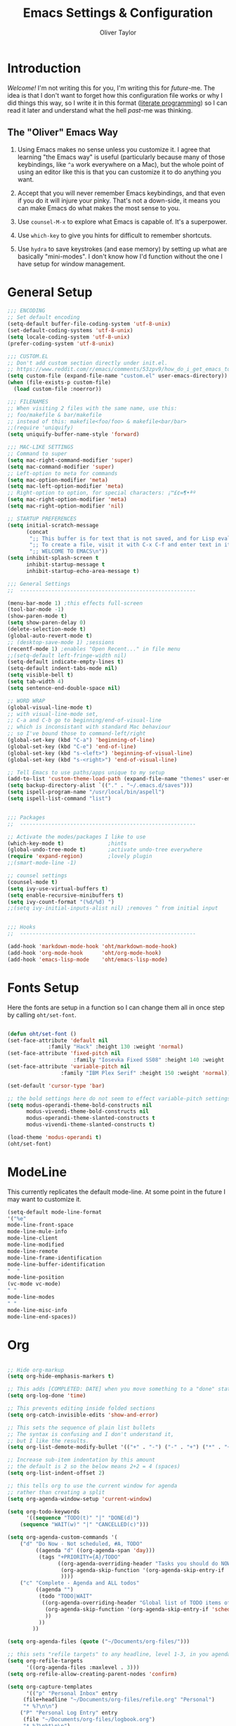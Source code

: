 #+TITLE: Emacs Settings & Configuration
#+AUTHOR: Oliver Taylor

* Introduction

/Welcome!/ I'm not writing this for you, I'm writing this for /future/-me. The idea is that I don't want to forget how this configuration file works or why I did things this way, so I write it in this format ([[https://en.wikipedia.org/wiki/Literate_programming][literate programming]]) so I can read it later and understand what the hell /past/-me was thinking.

** The "Oliver" Emacs Way

1. Using Emacs makes no sense unless you customize it. I agree that learning "the Emacs way" is useful (particularly because many of those keybindings, like =^a= work everywhere on a Mac), but the whole point of using an editor like this is that you can customize it to do anything you want.

2. Accept that you will never remember Emacs keybindings, and that even if you do it will injure your pinky. That's not a down-side, it means you can make Emacs do what makes the most sense to you.

3. Use =counsel-M-x= to explore what Emacs is capable of. It's a superpower.

4. Use =which-key= to give you hints for difficult to remember shortcuts.

5. Use =hydra= to save keystrokes (and ease memory) by setting up what are basically "mini-modes". I don't know how I'd function without the one I have setup for window management.

* General Setup

#+begin_src emacs-lisp
;;; ENCODING
;; Set default encoding
(setq-default buffer-file-coding-system 'utf-8-unix)
(set-default-coding-systems 'utf-8-unix)
(setq locale-coding-system 'utf-8-unix)
(prefer-coding-system 'utf-8-unix)

;;; CUSTOM.EL
;; Don't add custom section directly under init.el.
;; https://www.reddit.com/r/emacs/comments/53zpv9/how_do_i_get_emacs_to_stop_adding_custom_fields/
(setq custom-file (expand-file-name "custom.el" user-emacs-directory))
(when (file-exists-p custom-file)
  (load custom-file :noerror))

;;; FILENAMES
;; When visiting 2 files with the same name, use this:
;; foo/makefile & bar/makefile
;; instead of this: makefile<foo/foo> & makefile<bar/bar>
;;(require 'uniquify)
(setq uniquify-buffer-name-style 'forward)

;;; MAC-LIKE SETTINGS
;; Command to super
(setq mac-right-command-modifier 'super)
(setq mac-command-modifier 'super)
;; Left-option to meta for commands
(setq mac-option-modifier 'meta)
(setq mac-left-option-modifier 'meta)
;; Right-option to option, for special characters: ¡™£¢∞¶•ªº
(setq mac-right-option-modifier 'meta)
(setq mac-right-option-modifier 'nil)

;; STARTUP PREFERENCES
(setq initial-scratch-message
      (concat
       ";; This buffer is for text that is not saved, and for Lisp evaluation.\n"
       ";; To create a file, visit it with C-x C-f and enter text in its buffer.\n"
       ";; WELCOME TO EMACS\n"))
(setq inhibit-splash-screen t
      inhibit-startup-message t
      inhibit-startup-echo-area-message t)

;;; General Settings
;;  --------------------------------------------------------

(menu-bar-mode 1) ;this effects full-screen
(tool-bar-mode -1)
(show-paren-mode t)
(setq show-paren-delay 0)
(delete-selection-mode t)
(global-auto-revert-mode t)
;; (desktop-save-mode 1) ;sessions
(recentf-mode 1) ;enables "Open Recent..." in file menu
;;(setq-default left-fringe-width nil)
(setq-default indicate-empty-lines t)
(setq-default indent-tabs-mode nil)
(setq visible-bell t)
(setq tab-width 4)
(setq sentence-end-double-space nil)

;; WORD WRAP
(global-visual-line-mode t)
;; with visual-line-mode set,
;; C-a and C-b go to beginning/end-of-visual-line
;; which is inconsistant with standard Mac behaviour
;; so I've bound those to command-left/right
(global-set-key (kbd "C-a") 'beginning-of-line)
(global-set-key (kbd "C-e") 'end-of-line)
(global-set-key (kbd "s-<left>") 'beginning-of-visual-line)
(global-set-key (kbd "s-<right>") 'end-of-visual-line)

;; Tell Emacs to use paths/apps unique to my setup
(add-to-list 'custom-theme-load-path (expand-file-name "themes" user-emacs-directory))
(setq backup-directory-alist `(("." . "~/.emacs.d/saves")))
(setq ispell-program-name "/usr/local/bin/aspell")
(setq ispell-list-command "list")


;;; Packages
;;  --------------------------------------------------------

;; Activate the modes/packages I like to use
(which-key-mode t)              ;hints
(global-undo-tree-mode t)       ;activate undo-tree everywhere
(require 'expand-region)        ;lovely plugin
;;(smart-mode-line -1)

;; counsel settings
(counsel-mode t)
(setq ivy-use-virtual-buffers t)
(setq enable-recursive-minibuffers t)
(setq ivy-count-format "(%d/%d) ")
;;(setq ivy-initial-inputs-alist nil) ;removes ^ from initial input


;;; Hooks
;;  --------------------------------------------------------

(add-hook 'markdown-mode-hook 'oht/markdown-mode-hook)
(add-hook 'org-mode-hook      'oht/org-mode-hook)
(add-hook 'emacs-lisp-mode    'oht/emacs-lisp-mode)

#+end_src

* Fonts Setup

Here the fonts are setup in a function so I can change them all in once step by calling =oht/set-font=.

#+begin_src emacs-lisp

(defun oht/set-font ()
(set-face-attribute 'default nil
		     :family "Hack" :height 130 :weight 'normal)
(set-face-attribute 'fixed-pitch nil
                     :family "Iosevka Fixed SS08" :height 140 :weight 'normal)
(set-face-attribute 'variable-pitch nil
	             :family "IBM Plex Serif" :height 150 :weight 'normal))

(set-default 'cursor-type 'bar)

;; the bold settings here do not seem to effect variable-pitch settings
(setq modus-operandi-theme-bold-constructs nil
      modus-vivendi-theme-bold-constructs nil
      modus-operandi-theme-slanted-constructs t
      modus-vivendi-theme-slanted-constructs t)

(load-theme 'modus-operandi t)
(oht/set-font)

#+end_src

* ModeLine

This currently replicates the default mode-line. At some point in the future I may want to customize it.

#+begin_src emacs-lisp
(setq-default mode-line-format
'("%e"
mode-line-front-space
mode-line-mule-info
mode-line-client
mode-line-modified
mode-line-remote
mode-line-frame-identification
mode-line-buffer-identification
"  "
mode-line-position
(vc-mode vc-mode)
" "
mode-line-modes
" "
mode-line-misc-info
mode-line-end-spaces))
#+end_src

* Org

#+begin_src emacs-lisp

;; Hide org-markup
(setq org-hide-emphasis-markers t)

;; This adds [COMPLETED: DATE] when you move something to a "done" state
(setq org-log-done 'time)

;; This prevents editing inside folded sections
(setq org-catch-invisible-edits 'show-and-error)

;; This sets the sequence of plain list bullets
;; The syntax is confusing and I don't understand it,
;; but I like the results.
(setq org-list-demote-modify-bullet '(("+" . "-") ("-" . "+") ("*" . "+")))

;; Increase sub-item indentation by this amount
;; the default is 2 so the below means 2+2 = 4 (spaces)
(setq org-list-indent-offset 2)

;; this tells org to use the current window for agenda
;; rather than creating a split
(setq org-agenda-window-setup 'current-window)

(setq org-todo-keywords
      '((sequence "TODO(t)" "|" "DONE(d)")
	(sequence "WAIT(w)" "|" "CANCELLED(c)")))

(setq org-agenda-custom-commands '(
	("d" "Do Now - Not scheduled, #A, TODO"
         ((agenda "d" ((org-agenda-span 'day)))
          (tags "+PRIORITY={A}/TODO"
                ((org-agenda-overriding-header "Tasks you should do NOW:")
                 (org-agenda-skip-function '(org-agenda-skip-entry-if 'scheduled))
                 ))))
	("c" "Complete - Agenda and ALL todos"
         ((agenda "")
          (todo "TODO|WAIT"
           ((org-agenda-overriding-header "Global list of TODO items of type: ALL (non-scheduled)")
            (org-agenda-skip-function '(org-agenda-skip-entry-if 'scheduled))
            ))
          ))
        ))

(setq org-agenda-files (quote ("~/Documents/org-files/")))

;; this sets "refile targets" to any headline, level 1-3, in you agenda files.
(setq org-refile-targets
      '((org-agenda-files :maxlevel . 3)))
(setq org-refile-allow-creating-parent-nodes 'confirm)

(setq org-capture-templates
      '(("p" "Personal Inbox" entry
	 (file+headline "~/Documents/org-files/refile.org" "Personal")
	 "* %?\n\n")
	("P" "Personal Log Entry" entry
	 (file "~/Documents/org-files/logbook.org")
	 "* %?\n%t\n\n")
	("i" "Ingenuity Inbox" entry
	 (file+headline "~/Documents/org-files/refile.org" "Ingenuity")
	 "* %?\n\n")
	("I" "Ingenuity Log Entry" entry
	 (file "~/Documents/org-files/ing_log.org")
	 "* %^{Log type|Meeting: |Call: } %? %t\n\n")
	))

#+end_src

* Functions

#+begin_src emacs-lisp

(defun oht/writing-mode ()
  "Enable variable-pitch, flyspell, and increased line-spacing and margins."
  (interactive)
  (variable-pitch-mode t)
  (flyspell-mode t)
  (setq-local line-spacing 0.15)
  ;; define width of buffer margins
  (setq-default left-margin-width 1 right-margin-width 1)
  ;;(set-window-buffer nil (current-buffer)) ; Use them now.
  )

(defun oht/fix-variable-org-indent ()
  "Fix for org-indent not hiding markup in org-indent-mode.
from: https://maxjmartin.com/Emacs%20Dotfile.html"
  (interactive)
  (set-face-attribute 'org-indent nil :inherit '(org-hide fixed-pitch))
  )

(defun oht/counsel-find-settings ()
  "Quickly open emacs-init.org"
  (interactive)
  (find-file "~/dot/emacs/emacs-init.org"))

(defun oht/counsel-find-org ()
  "Quickly open ~/Documents/org-files/"
  (interactive)
  (counsel-find-file "~/Documents/org-files/"))

(defun oht/kill-this-buffer ()
  "Quickly kill current buffer"
  (interactive)
  (kill-buffer (current-buffer)))

(defun oht/find-scratch ()
  (interactive)
  (if (string= (buffer-name) "*scratch*")
       (previous-buffer)
     (switch-to-buffer "*scratch*")))

;; Move Lines
(defmacro save-column (&rest body)
  `(let ((column (current-column)))
     (unwind-protect
         (progn ,@body)
       (move-to-column column))))
(put 'save-column 'lisp-indent-function 0)
(defun move-line-up ()
  "Move the current line up by 1 line"
  (interactive)
  (save-column
    (transpose-lines 1)
    (forward-line -2)))
(defun move-line-down ()
  "More the current line down by 1 line"
  (interactive)
  (save-column
    (forward-line 1)
    (transpose-lines 1)
    (forward-line -1)))

(defun oht/mark-whole-line ()
  "Mark the entirety of the current line."
  (interactive)
  (beginning-of-line)
  (set-mark-command nil)
  (end-of-line))

(defun oht/toggle-window-split ()
  "Toggle between vertical and horizontal split."
  ;; Source: https://www.emacswiki.org/emacs/ToggleWindowSplit.
  ;; Author: Jeff Dwork
  (interactive)
  (if (= (count-windows) 2)
      (let* ((this-win-buffer (window-buffer))
             (next-win-buffer (window-buffer (next-window)))
             (this-win-edges (window-edges (selected-window)))
             (next-win-edges (window-edges (next-window)))
             (this-win-2nd (not (and (<= (car this-win-edges)
                                         (car next-win-edges))
                                     (<= (cadr this-win-edges)
                                         (cadr next-win-edges)))))
             (splitter
              (if (= (car this-win-edges)
                     (car (window-edges (next-window))))
                  'split-window-horizontally
                'split-window-vertically)))
        (delete-other-windows)
        (let ((first-win (selected-window)))
          (funcall splitter)
          (if this-win-2nd (other-window 1))
          (set-window-buffer (selected-window) this-win-buffer)
          (set-window-buffer (next-window) next-win-buffer)
          (select-window first-win)
          (if this-win-2nd (other-window 1))))))

(defun oht/open-in-bbedit ()
  "Open current file or dir in BBEdit.
Adapted from:
URL `http://ergoemacs.org/emacs/emacs_dired_open_file_in_ext_apps.html'"
  (interactive)
  (let (($path (if (buffer-file-name) (buffer-file-name) (expand-file-name default-directory ) )))
    (message "path is %s" $path)
    (string-equal system-type "darwin")
      (shell-command (format "open -a BBEdit \"%s\"" $path))))

(defun oht/expand-to-beginning-of-visual-line ()
  "Set mark and move to beginning of visual line"
  (interactive)
  (set-mark-command nil)
  (beginning-of-visual-line)
  )
(defun oht/expand-to-end-of-visual-line ()
  "Set mark and move to end of visual line"
  (interactive)
  (set-mark-command nil)
  (end-of-visual-line)
  )

(defun oht/kill-line-backward ()
  "Kill from the point to beginning of visual line"
  (interactive)
  (kill-line 0))

(defun oht/toggle-line-numbers ()
    "Toggles display of line numbers. Applies to all buffers."
  (interactive)
  (if (bound-and-true-p display-line-numbers-mode)
      (global-display-line-numbers-mode -1)
    (global-display-line-numbers-mode)))

(defun oht/toggle-whitespace ()
    "Toggles display of indentation and space characters."
  (interactive)
  (if (bound-and-true-p whitespace-mode)
      (whitespace-mode -1)
    (whitespace-mode)))

(defun oht/open-line-below (arg)
  "Open a new indented line below the current one."
  (interactive "p")
  (end-of-line)
  (open-line arg)
  (next-line 1)
  (indent-according-to-mode))

(defun oht/open-line-above (arg)
  "Open a new indented line above the current one."
  (interactive "p")
  (beginning-of-line)
  (open-line arg)
  (indent-according-to-mode))

(defun oht/join-line-next ()
  (interactive)
  (join-line -1))

#+end_src

* Mode Hooks

#+begin_src emacs-lisp

(defun oht/markdown-mode-hook ()
  (oht/writing-mode)
  )

(defun oht/org-mode-hook ()
  (oht/writing-mode)
  )
  
(defun oht/emacs-lisp-mode ()
  (outline-minor-mode t)
  (rainbow-delimiters-mode t)
  )

#+end_src

* Hydra

Hydras should be reserved for mini-modes,
ie: places where you'll want to call several functions in a row.
If all you're doing is grouping similar commands
then which-key should suffice.

#+begin_src emacs-lisp

;; Transpose
;; There are so many ways to transpose in Emacs, why not get help?

(defhydra hydra-transpose (:color red)
"Transpose"
("c" transpose-chars "characters")
("w" transpose-words "words")
("o" org-transpose-words "Org mode words")
("l" transpose-lines "lines")
("s" transpose-sentences "sentences")
("e" org-transpose-elements "Org mode elements")
("p" transpose-paragraphs "paragraphs")
("t" org-table-transpose-table-at-point "Org mode table")
("q" nil "cancel" :color blue))
    
;; Buffer-menu
(defhydra hydra-buffer-menu (:color pink
:hint nil)
"
^Mark^             ^Unmark^           ^Actions^          ^Search
^^^^^^^^-----------------------------------------------------------------
_m_: mark          _u_: unmark        _x_: execute       _R_: re-isearch
_s_: save          _U_: unmark up     _b_: bury          _I_: isearch
_d_: delete        ^ ^                _g_: refresh       _O_: multi-occur
_D_: delete up     ^ ^                _T_: files only: % -28`Buffer-menu-files-only
_~_: modified
"
("m" Buffer-menu-mark)
("u" Buffer-menu-unmark)
("U" Buffer-menu-backup-unmark)
("d" Buffer-menu-delete)
("D" Buffer-menu-delete-backwards)
("s" Buffer-menu-save)
("~" Buffer-menu-not-modified)
("x" Buffer-menu-execute)
("b" Buffer-menu-bury)
("g" revert-buffer)
("T" Buffer-menu-toggle-files-only)
("O" Buffer-menu-multi-occur :color blue)
("I" Buffer-menu-isearch-buffers :color blue)
("R" Buffer-menu-isearch-buffers-regexp :color blue)
("c" nil "cancel")
("v" Buffer-menu-select "select" :color blue)
("o" Buffer-menu-other-window "other-window" :color blue)
("q" quit-window "quit" :color blue))

;; VIM-POWER functions
(defun hydra-vim/pre ()
  "When activating the hydra-vim, change the cursor to a box"
  (set-default 'cursor-type 'box))

(defun hydra-vim/post ()
  "When exiting the hydra-vim, change the cursor to a bar"
  (set-default 'cursor-type 'bar))

;; the VIM-POWER Hydra!
;; Since the color is set to amaranth, only actions labeled :blue will quit
(defhydra hydra-vim (:columns 4 :pre hydra-vim/pre :post hydra-vim/post :color amaranth)
"VIM POWER"
("h" backward-char "left")
("l" forward-char "right")
("j" next-line "next")
("k" previous-line "previous")
("b" backward-word "previous word")
("e" forward-word "next word")
("0" beginning-of-visual-line "start of line")
("$" end-of-visual-line "end of line")
("{" backward-paragraph "back paragraph")
("}" forward-paragraph "forward paragraph")
("(" backward-sentence "back sentence")
(")" forward-sentence "forward sentence")
("v" set-mark-command "mark")
("o" exchange-point-and-mark "swap point/mark")
("C-v" rectangle-mark-mode "rectangle mark")
("d" delete-region "del" :color blue)
("y" kill-ring-save "yank" :color blue)
("/" swiper-isearch "search forward")
("?" swiper-isearch-backward "search backward")
("C-l" recenter-top-bottom "cycle recenter")
("q" nil "cancel" :color blue))

;; Window Management
(defhydra hydra-windows (:color red)
"Windows & Splits"
("<tab>" other-window "Cycle active window")
("v" (lambda ()
  (interactive)
  (split-window-right)
  (windmove-right) )"Vertical Split")
("s" (lambda ()
  (interactive)
  (split-window-below)
  (windmove-down)) "Split, Horizonal")
("o" delete-other-windows "Only This Window" :color blue)
("k" delete-window "Delete Window")
("r" oht/toggle-window-split "Rotate Window Split")
("b" balance-windows "Balance")
("<up>" enlarge-window "Bigger VERT")
("<down>" shrink-window "Smaller VERT")
("=" enlarge-window-horizontally "Bigger HORZ")
("-" shrink-window-horizontally "Smaler HORZ")
("q" nil "cancel" :color blue))

;; Spelling
(defun hydra-flyspell/pre ()
)
    
(defhydra hydra-flyspell (:pre hydra-flyspell/pre :color red)
"Spelling"
(";" flyspell-goto-next-error "Next")
(":" flyspell-correct-word-before-point "Correct")
("q" nil "cancel" :color blue))
    
;; Text Manipulation
(defhydra hydra-manipulate (:color red)
"Manipulate Text"
("|" shell-command-on-region "Pipe to shell" :color blue)
("j" oht/join-line-next "Join line with next")
("d" downcase-region "Downcase")
("u" upcase-region "Upcase")
("c" capitalize-region "Capitalise")
("s" sort-lines "Sort")
("-" delete-duplicate-lines "Del Dupes")
("q" nil "cancel" :color blue))

#+end_src

* Keybindings

***  Keybindings Philosophy

1. Standard mac shortcuts should be supported wherever possible. And since mac inherits a lot of emacs keybindings anyway (and I use them outside emacs) I can leverage a lot of muscle memory.

2. Enhance Emacs built-in bindings with improved alternatives. For example, I've replaced =^s= with =swiper-isearch=. So the binding still does the same thing, just better.

3. Global Leader - I borrow the concept of a "leader key" from vim and put every custom function I can there. This prevents conflicts with existing bindings and, since I'm using which-key, helps me remember the possibilities.

4. Uniform Mode-Spesific Leader - All mode-spesific bindings (for example org-time-stamp), which don't make any sense elsewhere should go behind a uniform leader key.

5. Keybindings which I use all the time, get taken out from behind leaders for faster access.

*** Standard Mac Shortcuts

[[https://support.apple.com/en-us/HT201236]]

#+begin_src emacs-lisp
(define-key key-translation-map (kbd "ESC") (kbd "C-g"))
(global-set-key (kbd "s-,") 'oht/counsel-find-settings)
(global-set-key (kbd "s-n") 'make-frame-command)
(global-set-key (kbd "s-s") 'save-buffer)         ;save
(global-set-key (kbd "s-S") 'write-file)          ;save as
(global-set-key (kbd "M-s-s") 'save-some-buffers) ;save others
(global-set-key (kbd "s-o") 'counsel-find-file)
(global-set-key (kbd "M-s-o") 'counsel-buffer-or-recentf)
(global-set-key (kbd "s-z") 'undo-tree-undo)
(global-set-key (kbd "s-Z") 'undo-tree-redo)
(global-set-key (kbd "s-x") 'kill-region)
(global-set-key (kbd "s-c") 'kill-ring-save)
(global-set-key (kbd "s-v") 'yank)
(global-set-key (kbd "s-<backspace>") 'oht/kill-line-backward)
(global-set-key (kbd "s-q") 'save-buffers-kill-terminal)
(global-set-key (kbd "s-w") 'oht/kill-this-buffer)
(global-set-key (kbd "s-/") 'comment-line)
(global-set-key (kbd "s-<up>") (kbd "M-<"))
(global-set-key (kbd "s-<down>") (kbd "M->"))
(global-set-key (kbd "s-l") 'oht/mark-whole-line)
(global-set-key (kbd "s-M-l") 'mark-paragraph)
(global-set-key (kbd "s-]") 'indent-rigidly-right-to-tab-stop)
(global-set-key (kbd "s-[") 'indent-rigidly-left-to-tab-stop)
(global-set-key (kbd "S-s-<left>") 'oht/expand-to-beginning-of-visual-line)
(global-set-key (kbd "S-s-<right>") 'oht/expand-to-end-of-visual-line)
(global-set-key (kbd "s-f") 'swiper)
(global-set-key (kbd "M-s-f") 'swiper-all)
(global-set-key (kbd "S-s-f") 'counsel-ag)
(global-set-key (kbd "s-<return>") 'oht/open-line-below)
(global-set-key (kbd "S-s-<return>") 'oht/open-line-above)
(global-set-key (kbd "M-s-<right>") 'next-buffer)
(global-set-key (kbd "M-s-<left>") 'previous-buffer)
#+end_src

*** Enhance Emacs

#+begin_src emacs-lisp
(global-set-key (kbd "C-s") 'swiper-isearch)
(global-set-key (kbd "C-r") 'swiper-isearch-backward)
;; readline-style shortcuts, because I love them
(global-set-key (kbd "C-w") 'backward-kill-word)
(global-set-key (kbd "C-u") 'oht/kill-line-backward)
;; No reason not to use command-u for this
(global-set-key (kbd "s-u") 'universal-argument)
(global-set-key (kbd "M-/") 'hippie-expand)
(global-set-key (kbd "M-o") 'counsel-outline)
(global-set-key (kbd "M-t") 'hydra-transpose/body)
(global-set-key (kbd "M-y") 'counsel-yank-pop)
(global-set-key (kbd "M-<up>") 'move-line-up)
(global-set-key (kbd "M-<down>") 'move-line-down)
(global-set-key (kbd "M-<tab>") 'other-window)

#+end_src

*** Primary Bindings

#+begin_src emacs-lisp
(global-set-key (kbd "s-a") 'org-agenda)
(global-set-key (kbd "s-p") 'counsel-M-x)
(global-set-key (kbd "s-b") 'counsel-ibuffer)
(global-set-key (kbd "M-s-b") 'ibuffer)
(global-set-key (kbd "s-e") 'er/expand-region)
(global-set-key (kbd "s-m") 'magit-status)
#+end_src

*** Global Leader Bindings

#+begin_src emacs-lisp
(global-set-key (kbd "s-' c") 'org-capture)
(global-set-key (kbd "s-' o") 'oht/counsel-find-org)
#+end_src

*** Mode Spesific Bindings

I use =⌘-\= as the leader for mode-spesific bindings.

#+begin_src emacs-lisp
;; org-mode bindings
;; You'll notice all these use the mode-spesific-leader
(with-eval-after-load 'org
  (define-key org-mode-map (kbd "s-\\ v") 'oht/fix-variable-org-indent)
  (define-key org-mode-map (kbd "s-\\ .") 'org-time-stamp)
  (define-key org-mode-map (kbd "s-\\ t") 'org-todo)
  (define-key org-mode-map (kbd "s-\\ s-t") 'counsel-org-tag)
  (define-key org-mode-map (kbd "s-\\ g") 'counsel-org-goto-all)
  (define-key org-mode-map (kbd "s-\\ n") 'org-narrow-to-subtree)
  (define-key org-mode-map (kbd "s-\\ w") 'widen)
  (define-key org-mode-map (kbd "s-\\ s") 'org-search-view)
  (define-key org-mode-map (kbd "s-\\ <") 'org-insert-structure-template)
  )

;; buffer menu bindings
(define-key Buffer-menu-mode-map "." 'hydra-buffer-menu/body)
#+end_src

*** Hydras

#+begin_src emacs-lisp
(global-set-key (kbd "s-j") 'hydra-vim/body)
(global-set-key (kbd "s-k") 'hydra-windows/body)
(global-set-key (kbd "s-;") 'hydra-flyspell/body)
(global-set-key (kbd "s-|") 'hydra-manipulate/body)
#+end_src

